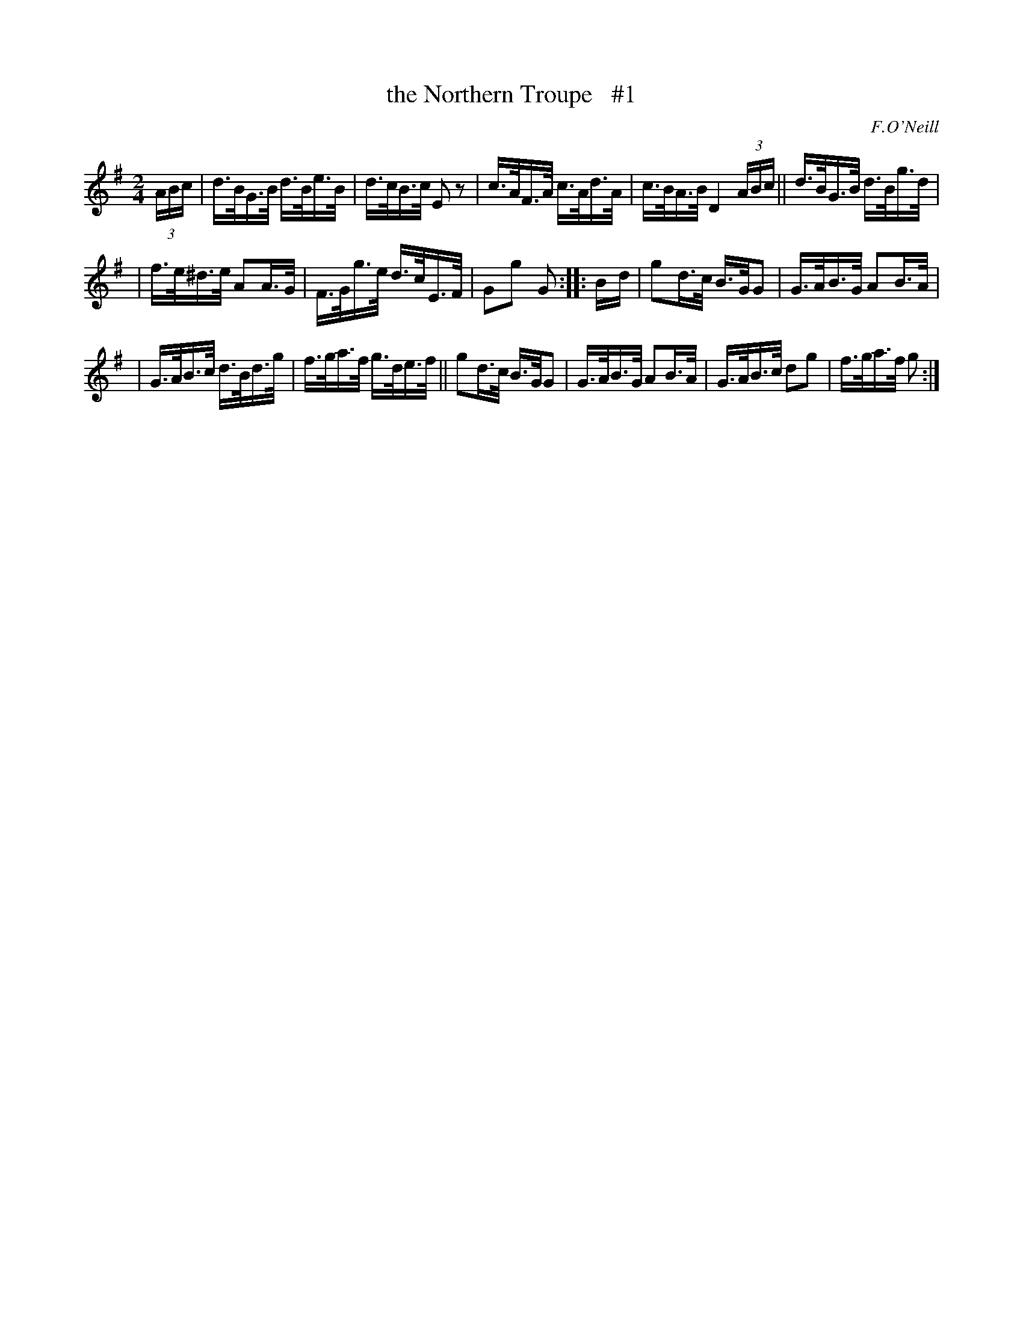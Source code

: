 X: 1685
T: the Northern Troupe   #1
R: hornpipe, reel
%S: s:3 b:16(5+5+6)
B: O'Neill's 1850 #1685
O: F.O'Neill
M: 2/4
L: 1/16
K: G
(3ABc | d>BG>B d>Be>B | d>cB>c  E2z2 | c>AF>A c>Ad>A | c>BA>B D4 (3ABc || d>BG>B d>Bg>d |
| f>e^d>e A2A>G | F>Gg>e d>cE>F | G2g2 G2 :: B-d | g2d>c B>GG2 | G>AB>G A2B>A |
| G>AB>c d>Bd>g | f>ga>f g>de>f || g2d>c B>GG2 | G>AB>G A2B>A | G>AB>c d2g2 | f>ga>f g2 :|
